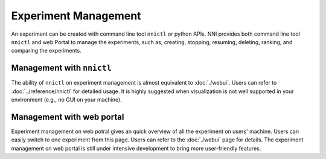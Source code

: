 Experiment Management
=====================

An experiment can be created with command line tool ``nnictl`` or python APIs. NNI provides both command line tool ``nnictl`` and web Portal to manage the experiments, such as, creating, stopping, resuming, deleting, ranking, and comparing the experiments.

Management with ``nnictl``
--------------------------

The ability of ``nnictl`` on experiment management is almost equivalent to :doc:`./webui`. Users can refer to :doc:`../reference/nnictl` for detailed usage. It is highly suggested when visualization is not well supported in your environment (e.g., no GUI on your machine).

Management with web portal
--------------------------

Experiment management on web potral gives an quick overview of all the experiment on users' machine. Users can easily switch to one experiment from this page. Users can refer to the :doc:`./webui` page for details. The experiment management on web portal is still under intensive development to bring more user-friendly features.